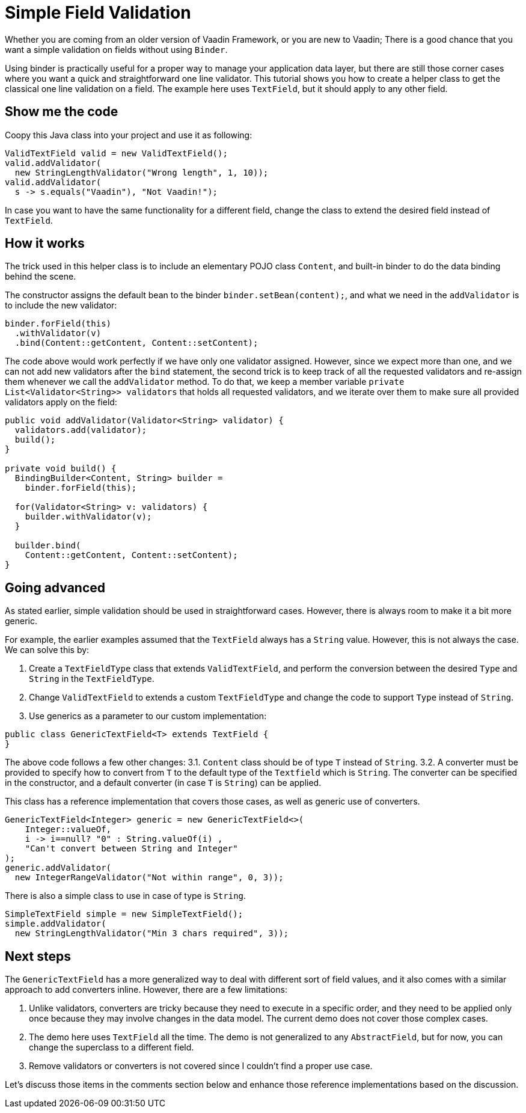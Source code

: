 = Simple Field Validation

:type: text
:tags: Data entry, Flow, Validation
:description: <put detailed description here>
:repo:
:linkattrs:
:imagesdir: ./images
:related_tutorials:

Whether you are coming from an older version of Vaadin Framework, or you are new to Vaadin; There is a good chance that you want a simple validation on fields without using `Binder`.

Using binder is practically useful for a proper way to manage your application data layer, but there are still those corner cases where you want a quick and straightforward one line validator. This tutorial shows you how to create a helper class to get the classical one line validation on a field. The example here uses `TextField`, but it should apply to any other field.

== Show me the code

Coopy this Java class into your project and use it as following:

[source,java]
----
ValidTextField valid = new ValidTextField();
valid.addValidator(
  new StringLengthValidator("Wrong length", 1, 10));
valid.addValidator(
  s -> s.equals("Vaadin"), "Not Vaadin!");
----

In case you want to have the same functionality for a different field, change the class to extend the desired field instead of `TextField`.

== How it works

The trick used in this helper class is to include an elementary POJO class `Content`, and built-in binder to do the data binding behind the scene.

The constructor assigns the default bean to the binder `binder.setBean(content);`, and what we need in the `addValidator` is to include the new validator:

[source,java]
----
binder.forField(this)
  .withValidator(v)
  .bind(Content::getContent, Content::setContent);
----

The code above would work perfectly if we have only one validator assigned. However, since we expect more than one, and we can not add new validators after the `bind` statement, the second trick is to keep track of all the requested validators and re-assign them whenever we call the `addValidator` method. To do that, we keep a member variable `private List<Validator<String>> validators` that holds all requested validators, and we iterate over them to make sure all provided validators apply on the field:

[source,java]
----
public void addValidator(Validator<String> validator) {
  validators.add(validator);
  build();
}

private void build() {
  BindingBuilder<Content, String> builder =
    binder.forField(this);

  for(Validator<String> v: validators) {
    builder.withValidator(v);
  }

  builder.bind(
    Content::getContent, Content::setContent);
}
----

== Going advanced

As stated earlier, simple validation should be used in straightforward cases. However, there is always room to make it a bit more generic.

For example, the earlier examples assumed that the `TextField` always has a `String` value. However, this is not always the case. We can solve this by:

1. Create a `TextFieldType` class that extends `ValidTextField`, and perform the conversion between the desired `Type` and `String` in the `TextFieldType`.

2. Change `ValidTextField` to extends a custom `TextFieldType` and change the code to support `Type` instead of `String`.

3. Use generics as a parameter to our custom implementation:

[source]
----
public class GenericTextField<T> extends TextField {
}
----

The above code follows a few other changes:
3.1. `Content` class should be of type `T` instead of `String`.
3.2. A converter must be provided to specify how to convert from `T` to the default type of the `Textfield` which is `String`. The converter can be specified in the constructor, and a default converter (in case `T` is `String`) can be applied.

This class has a reference implementation that covers those cases, as well as generic use of converters.

[source,java]
----
GenericTextField<Integer> generic = new GenericTextField<>(
    Integer::valueOf,
    i -> i==null? "0" : String.valueOf(i) ,
    "Can't convert between String and Integer"
);
generic.addValidator(
  new IntegerRangeValidator("Not within range", 0, 3));
----

There is also a simple class to use in case of type is `String`.

[source,java]
----
SimpleTextField simple = new SimpleTextField();
simple.addValidator(
  new StringLengthValidator("Min 3 chars required", 3));
----

== Next steps

The `GenericTextField` has a more generalized way to deal with different sort of field values, and it also comes with a similar approach to add converters inline. However, there are a few limitations:

1. Unlike validators, converters are tricky because they need to execute in a specific order, and they need to be applied only once because they may involve changes in the data model. The current demo does not cover those complex cases.

2. The demo here uses `TextField` all the time. The demo is not generalized to any `AbstractField`, but for now, you can change the superclass to a different field.

3. Remove validators or converters is not covered since I couldn't find a proper use case.

Let's discuss those items in the comments section below and enhance those reference implementations based on the discussion.
